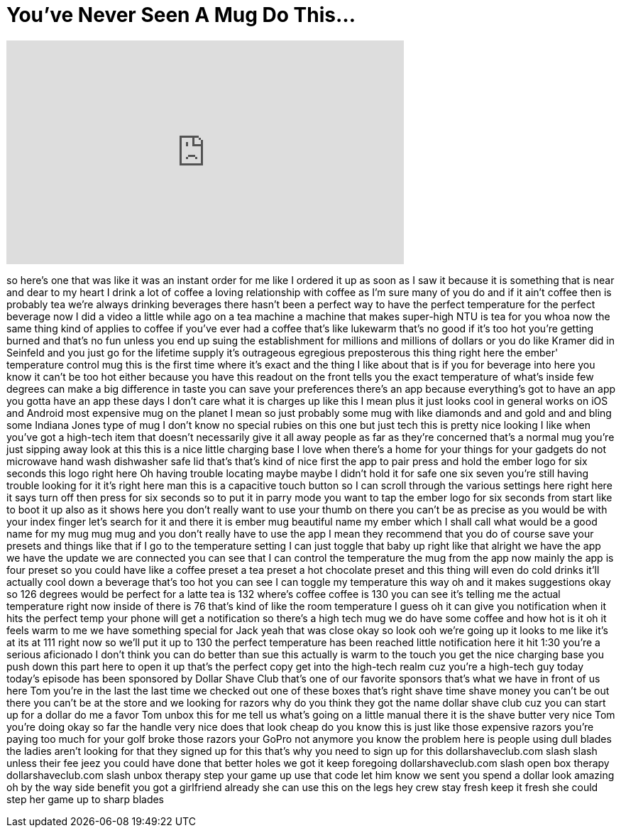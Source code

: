 = You've Never Seen A Mug Do This...
:published_at: 2017-05-27
:hp-alt-title: You've Never Seen A Mug Do This...
:hp-image: https://i.ytimg.com/vi/R4bwLUmq1cw/maxresdefault.jpg


++++
<iframe width="560" height="315" src="https://www.youtube.com/embed/R4bwLUmq1cw?rel=0" frameborder="0" allow="autoplay; encrypted-media" allowfullscreen></iframe>
++++

so here's one that was like it was an
instant order for me like I ordered it
up as soon as I saw it because it is
something that is near and dear to my
heart I drink a lot of coffee a loving
relationship with coffee as I'm sure
many of you do and if it ain't coffee
then is probably tea we're always
drinking beverages there hasn't been a
perfect way to have the perfect
temperature for the perfect beverage now
I did a video a little while ago on a
tea machine a machine that makes
super-high NTU is tea for you
whoa now the same thing kind of applies
to coffee if you've ever had a coffee
that's like lukewarm that's no good if
it's too hot you're getting burned and
that's no fun unless you end up suing
the establishment for millions and
millions of dollars or you do like
Kramer did in Seinfeld and you just go
for the lifetime supply
it's outrageous egregious preposterous
this thing right here the ember'
temperature control mug this is the
first time where it's exact and the
thing I like about that is if you for
beverage into here you know it can't be
too hot either because you have this
readout on the front tells you the exact
temperature of what's inside few degrees
can make a big difference in taste you
can save your preferences there's an app
because everything's got to have an app
you gotta have an app these days I don't
care what it is charges up like this I
mean plus it just looks cool in general
works on iOS and Android most expensive
mug on the planet I mean so just
probably some mug with like diamonds and
and gold and and bling some Indiana
Jones type of mug I don't know no
special rubies on this one but just tech
this is pretty nice looking
I like when you've got a high-tech item
that doesn't necessarily give it all
away people as far as they're concerned
that's a normal mug you're just sipping
away look at this this is a nice little
charging base I love when there's a home
for your things for your gadgets do not
microwave hand wash dishwasher safe lid
that's that's kind of nice first the app
to pair press and hold the ember logo
for six seconds this logo right here Oh
having trouble locating maybe maybe I
didn't hold it for safe
one six seven you're still having
trouble looking for it it's right here
man this is a capacitive touch button so
I can scroll through the various
settings here right here it says turn
off then press for six seconds so to put
it in parry mode you want to tap the
ember logo for six seconds from start
like to boot it up also as it shows here
you don't really want to use your thumb
on there you can't be as precise as you
would be with your index finger let's
search for it and there it is
ember mug beautiful name my ember which
I shall call what would be a good name
for my mug mug mug and you don't really
have to use the app I mean they
recommend that you do of course save
your presets and things like that if I
go to the temperature setting I can just
toggle that baby up right like that
alright we have the app we have the
update we are connected you can see that
I can control the temperature the mug
from the app now mainly the app is four
preset so you could have like a coffee
preset a tea preset a hot chocolate
preset and this thing will even do cold
drinks it'll actually cool down a
beverage that's too hot you can see I
can toggle my temperature this way oh
and it makes suggestions okay so 126
degrees would be perfect for a latte tea
is 132 where's coffee coffee is 130 you
can see it's telling me the actual
temperature right now inside of there is
76 that's kind of like the room
temperature I guess oh it can give you
notification when it hits the perfect
temp your phone will get a notification
so there's a high tech mug we do have
some coffee and how hot is it oh it
feels warm to me
we have something special for Jack yeah
that was close
okay so look
ooh we're going up it looks to me like
it's at its at 111 right now so we'll
put it up to 130
the perfect temperature has been reached
little notification here it hit 1:30
you're a serious aficionado I don't
think you can do better than sue this
actually is warm to the touch you get
the nice charging base you push down
this part here to open it up that's the
perfect copy get into the high-tech
realm cuz you're a high-tech guy today
today's episode has been sponsored by
Dollar Shave Club that's one of our
favorite sponsors that's what we have in
front of us here Tom you're in the last
the last time we checked out one of
these boxes that's right
shave time shave money you can't be out
there you can't be at the store and we
looking for razors why do you think they
got the name dollar shave club cuz you
can start up for a dollar do me a favor
Tom unbox this for me tell us what's
going on a little manual there it is the
shave butter very nice Tom you're doing
okay so far the handle very nice
does that look cheap do you know this is
just like those expensive razors you're
paying too much for your golf broke
those razors your GoPro not anymore you
know the problem here is people using
dull blades the ladies aren't looking
for that they signed up for this that's
why you need to sign up for this
dollarshaveclub.com slash slash unless
their fee jeez you could have done that
better holes we got it
keep foregoing dollarshaveclub.com slash
open box therapy dollarshaveclub.com
slash unbox therapy step your game up
use that code let him know we sent you
spend a dollar look amazing oh by the
way side benefit you got a girlfriend
already she can use this on the legs hey
crew stay fresh keep it fresh she could
step her game up to sharp blades